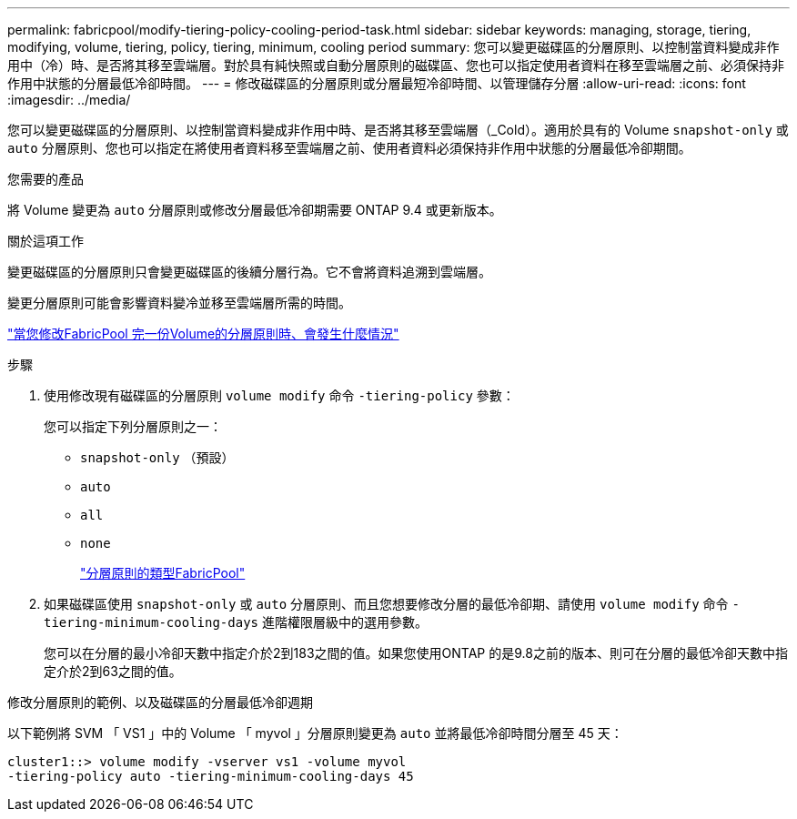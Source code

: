 ---
permalink: fabricpool/modify-tiering-policy-cooling-period-task.html 
sidebar: sidebar 
keywords: managing, storage, tiering, modifying, volume, tiering, policy, tiering, minimum, cooling period 
summary: 您可以變更磁碟區的分層原則、以控制當資料變成非作用中（冷）時、是否將其移至雲端層。對於具有純快照或自動分層原則的磁碟區、您也可以指定使用者資料在移至雲端層之前、必須保持非作用中狀態的分層最低冷卻時間。 
---
= 修改磁碟區的分層原則或分層最短冷卻時間、以管理儲存分層
:allow-uri-read: 
:icons: font
:imagesdir: ../media/


[role="lead"]
您可以變更磁碟區的分層原則、以控制當資料變成非作用中時、是否將其移至雲端層（_Cold）。適用於具有的 Volume `snapshot-only` 或 `auto` 分層原則、您也可以指定在將使用者資料移至雲端層之前、使用者資料必須保持非作用中狀態的分層最低冷卻期間。

.您需要的產品
將 Volume 變更為 `auto` 分層原則或修改分層最低冷卻期需要 ONTAP 9.4 或更新版本。

.關於這項工作
變更磁碟區的分層原則只會變更磁碟區的後續分層行為。它不會將資料追溯到雲端層。

變更分層原則可能會影響資料變冷並移至雲端層所需的時間。

link:tiering-policies-concept.html#what-happens-when-you-modify-the-tiering-policy-of-a-volume-in-fabricpool["當您修改FabricPool 完一份Volume的分層原則時、會發生什麼情況"]

.步驟
. 使用修改現有磁碟區的分層原則 `volume modify` 命令 `-tiering-policy` 參數：
+
您可以指定下列分層原則之一：

+
** `snapshot-only` （預設）
** `auto`
** `all`
** `none`
+
link:tiering-policies-concept.html#types-of-fabricpool-tiering-policies["分層原則的類型FabricPool"]



. 如果磁碟區使用 `snapshot-only` 或 `auto` 分層原則、而且您想要修改分層的最低冷卻期、請使用 `volume modify` 命令 `-tiering-minimum-cooling-days` 進階權限層級中的選用參數。
+
您可以在分層的最小冷卻天數中指定介於2到183之間的值。如果您使用ONTAP 的是9.8之前的版本、則可在分層的最低冷卻天數中指定介於2到63之間的值。



.修改分層原則的範例、以及磁碟區的分層最低冷卻週期
以下範例將 SVM 「 VS1 」中的 Volume 「 myvol 」分層原則變更為 `auto` 並將最低冷卻時間分層至 45 天：

[listing]
----
cluster1::> volume modify -vserver vs1 -volume myvol
-tiering-policy auto -tiering-minimum-cooling-days 45
----